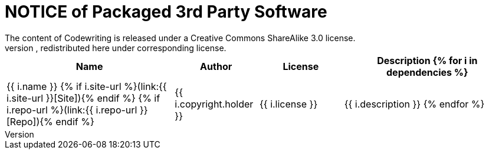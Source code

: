 = NOTICE of Packaged 3rd Party Software
:page-layout: page
:page-permalink: /notice
// This page was automatically generated by LiquiDoc
The content of Codewriting is released under a Creative Commons ShareAlike 3.0 license.
The broader Codewriting source contains code from the following free open-source projects, redistributed here under corresponding license.
[cols="2,1,1,2",options=header]
|===
| Name
| Author
| License
| Description
{% for i in dependencies %}
| {{ i.name }} {% if i.site-url %}(link:{{ i.site-url }}[Site]){% endif %} {% if i.repo-url %}(link:{{ i.repo-url }}[Repo]){% endif %}
| {{ i.copyright.holder }}
| {{ i.license }}
| {{ i.description }}
{% endfor %}
|===
